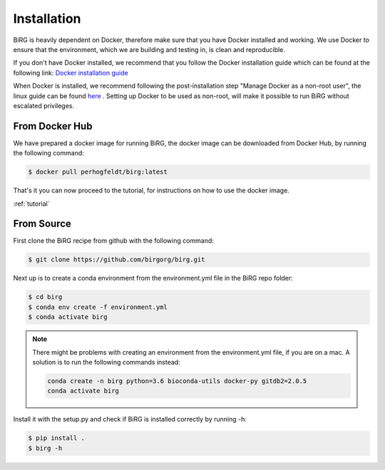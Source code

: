 .. _installation:

============
Installation
============

BiRG is heavily dependent on Docker, therefore make sure that you have Docker installed and working. We use Docker to ensure that the environment, which we are building and testing in, is clean and reproducible.

If you don't have Docker installed, we recommend that you follow the Docker installation guide which can be found at the following link:
`Docker installation guide <https://docs.docker.com/install/>`_

When Docker is installed, we recommend following the post-installation step "Manage Docker as a non-root user", the linux guide can be found `here <https://docs.docker.com/install/linux/linux-postinstall/>`_ .
Setting up Docker to be used as non-root, will make it possible to run BiRG without escalated privileges.

+++++++++++++++
From Docker Hub
+++++++++++++++

We have prepared a docker image for running BiRG, the docker image can be downloaded from Docker Hub, by running the following command:

.. code-block:: console

    $ docker pull perhogfeldt/birg:latest

That's it you can now proceed to the tutorial, for instructions on how to use the docker image.

:ref:`tutorial`

+++++++++++
From Source
+++++++++++

First clone the BiRG recipe from github with the following command:

.. code-block:: console

    $ git clone https://github.com/birgorg/birg.git



Next up is to create a conda environment from the environment.yml file in the BiRG repo folder:

.. code-block:: console

    $ cd birg
    $ conda env create -f environment.yml
    $ conda activate birg

.. note::

    There might be problems with creating an environment from the environment.yml file, if you are on a mac.
    A solution is to run the following commands instead:

    .. code-block::

        conda create -n birg python=3.6 bioconda-utils docker-py gitdb2=2.0.5
        conda activate birg



Install it with the setup.py and check if BiRG is installed correctly by running -h:

.. code-block:: console

    $ pip install .
    $ birg -h
